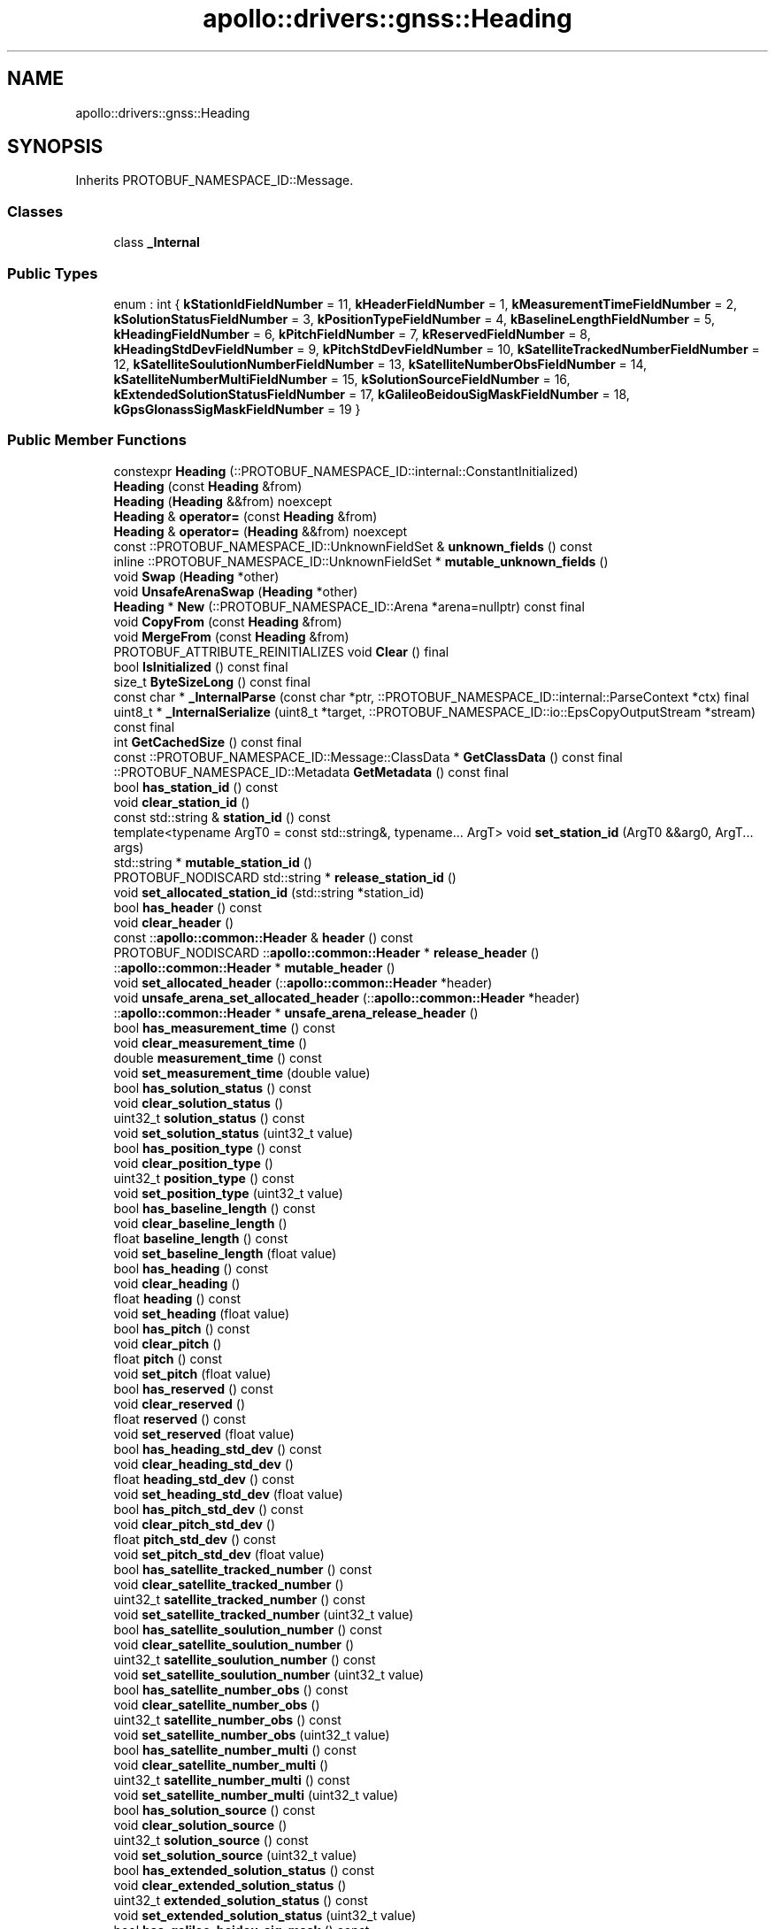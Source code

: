 .TH "apollo::drivers::gnss::Heading" 3 "Sun Sep 3 2023" "Version 8.0" "Cyber-Cmake" \" -*- nroff -*-
.ad l
.nh
.SH NAME
apollo::drivers::gnss::Heading
.SH SYNOPSIS
.br
.PP
.PP
Inherits PROTOBUF_NAMESPACE_ID::Message\&.
.SS "Classes"

.in +1c
.ti -1c
.RI "class \fB_Internal\fP"
.br
.in -1c
.SS "Public Types"

.in +1c
.ti -1c
.RI "enum : int { \fBkStationIdFieldNumber\fP = 11, \fBkHeaderFieldNumber\fP = 1, \fBkMeasurementTimeFieldNumber\fP = 2, \fBkSolutionStatusFieldNumber\fP = 3, \fBkPositionTypeFieldNumber\fP = 4, \fBkBaselineLengthFieldNumber\fP = 5, \fBkHeadingFieldNumber\fP = 6, \fBkPitchFieldNumber\fP = 7, \fBkReservedFieldNumber\fP = 8, \fBkHeadingStdDevFieldNumber\fP = 9, \fBkPitchStdDevFieldNumber\fP = 10, \fBkSatelliteTrackedNumberFieldNumber\fP = 12, \fBkSatelliteSoulutionNumberFieldNumber\fP = 13, \fBkSatelliteNumberObsFieldNumber\fP = 14, \fBkSatelliteNumberMultiFieldNumber\fP = 15, \fBkSolutionSourceFieldNumber\fP = 16, \fBkExtendedSolutionStatusFieldNumber\fP = 17, \fBkGalileoBeidouSigMaskFieldNumber\fP = 18, \fBkGpsGlonassSigMaskFieldNumber\fP = 19 }"
.br
.in -1c
.SS "Public Member Functions"

.in +1c
.ti -1c
.RI "constexpr \fBHeading\fP (::PROTOBUF_NAMESPACE_ID::internal::ConstantInitialized)"
.br
.ti -1c
.RI "\fBHeading\fP (const \fBHeading\fP &from)"
.br
.ti -1c
.RI "\fBHeading\fP (\fBHeading\fP &&from) noexcept"
.br
.ti -1c
.RI "\fBHeading\fP & \fBoperator=\fP (const \fBHeading\fP &from)"
.br
.ti -1c
.RI "\fBHeading\fP & \fBoperator=\fP (\fBHeading\fP &&from) noexcept"
.br
.ti -1c
.RI "const ::PROTOBUF_NAMESPACE_ID::UnknownFieldSet & \fBunknown_fields\fP () const"
.br
.ti -1c
.RI "inline ::PROTOBUF_NAMESPACE_ID::UnknownFieldSet * \fBmutable_unknown_fields\fP ()"
.br
.ti -1c
.RI "void \fBSwap\fP (\fBHeading\fP *other)"
.br
.ti -1c
.RI "void \fBUnsafeArenaSwap\fP (\fBHeading\fP *other)"
.br
.ti -1c
.RI "\fBHeading\fP * \fBNew\fP (::PROTOBUF_NAMESPACE_ID::Arena *arena=nullptr) const final"
.br
.ti -1c
.RI "void \fBCopyFrom\fP (const \fBHeading\fP &from)"
.br
.ti -1c
.RI "void \fBMergeFrom\fP (const \fBHeading\fP &from)"
.br
.ti -1c
.RI "PROTOBUF_ATTRIBUTE_REINITIALIZES void \fBClear\fP () final"
.br
.ti -1c
.RI "bool \fBIsInitialized\fP () const final"
.br
.ti -1c
.RI "size_t \fBByteSizeLong\fP () const final"
.br
.ti -1c
.RI "const char * \fB_InternalParse\fP (const char *ptr, ::PROTOBUF_NAMESPACE_ID::internal::ParseContext *ctx) final"
.br
.ti -1c
.RI "uint8_t * \fB_InternalSerialize\fP (uint8_t *target, ::PROTOBUF_NAMESPACE_ID::io::EpsCopyOutputStream *stream) const final"
.br
.ti -1c
.RI "int \fBGetCachedSize\fP () const final"
.br
.ti -1c
.RI "const ::PROTOBUF_NAMESPACE_ID::Message::ClassData * \fBGetClassData\fP () const final"
.br
.ti -1c
.RI "::PROTOBUF_NAMESPACE_ID::Metadata \fBGetMetadata\fP () const final"
.br
.ti -1c
.RI "bool \fBhas_station_id\fP () const"
.br
.ti -1c
.RI "void \fBclear_station_id\fP ()"
.br
.ti -1c
.RI "const std::string & \fBstation_id\fP () const"
.br
.ti -1c
.RI "template<typename ArgT0  = const std::string&, typename\&.\&.\&. ArgT> void \fBset_station_id\fP (ArgT0 &&arg0, ArgT\&.\&.\&. args)"
.br
.ti -1c
.RI "std::string * \fBmutable_station_id\fP ()"
.br
.ti -1c
.RI "PROTOBUF_NODISCARD std::string * \fBrelease_station_id\fP ()"
.br
.ti -1c
.RI "void \fBset_allocated_station_id\fP (std::string *station_id)"
.br
.ti -1c
.RI "bool \fBhas_header\fP () const"
.br
.ti -1c
.RI "void \fBclear_header\fP ()"
.br
.ti -1c
.RI "const ::\fBapollo::common::Header\fP & \fBheader\fP () const"
.br
.ti -1c
.RI "PROTOBUF_NODISCARD ::\fBapollo::common::Header\fP * \fBrelease_header\fP ()"
.br
.ti -1c
.RI "::\fBapollo::common::Header\fP * \fBmutable_header\fP ()"
.br
.ti -1c
.RI "void \fBset_allocated_header\fP (::\fBapollo::common::Header\fP *header)"
.br
.ti -1c
.RI "void \fBunsafe_arena_set_allocated_header\fP (::\fBapollo::common::Header\fP *header)"
.br
.ti -1c
.RI "::\fBapollo::common::Header\fP * \fBunsafe_arena_release_header\fP ()"
.br
.ti -1c
.RI "bool \fBhas_measurement_time\fP () const"
.br
.ti -1c
.RI "void \fBclear_measurement_time\fP ()"
.br
.ti -1c
.RI "double \fBmeasurement_time\fP () const"
.br
.ti -1c
.RI "void \fBset_measurement_time\fP (double value)"
.br
.ti -1c
.RI "bool \fBhas_solution_status\fP () const"
.br
.ti -1c
.RI "void \fBclear_solution_status\fP ()"
.br
.ti -1c
.RI "uint32_t \fBsolution_status\fP () const"
.br
.ti -1c
.RI "void \fBset_solution_status\fP (uint32_t value)"
.br
.ti -1c
.RI "bool \fBhas_position_type\fP () const"
.br
.ti -1c
.RI "void \fBclear_position_type\fP ()"
.br
.ti -1c
.RI "uint32_t \fBposition_type\fP () const"
.br
.ti -1c
.RI "void \fBset_position_type\fP (uint32_t value)"
.br
.ti -1c
.RI "bool \fBhas_baseline_length\fP () const"
.br
.ti -1c
.RI "void \fBclear_baseline_length\fP ()"
.br
.ti -1c
.RI "float \fBbaseline_length\fP () const"
.br
.ti -1c
.RI "void \fBset_baseline_length\fP (float value)"
.br
.ti -1c
.RI "bool \fBhas_heading\fP () const"
.br
.ti -1c
.RI "void \fBclear_heading\fP ()"
.br
.ti -1c
.RI "float \fBheading\fP () const"
.br
.ti -1c
.RI "void \fBset_heading\fP (float value)"
.br
.ti -1c
.RI "bool \fBhas_pitch\fP () const"
.br
.ti -1c
.RI "void \fBclear_pitch\fP ()"
.br
.ti -1c
.RI "float \fBpitch\fP () const"
.br
.ti -1c
.RI "void \fBset_pitch\fP (float value)"
.br
.ti -1c
.RI "bool \fBhas_reserved\fP () const"
.br
.ti -1c
.RI "void \fBclear_reserved\fP ()"
.br
.ti -1c
.RI "float \fBreserved\fP () const"
.br
.ti -1c
.RI "void \fBset_reserved\fP (float value)"
.br
.ti -1c
.RI "bool \fBhas_heading_std_dev\fP () const"
.br
.ti -1c
.RI "void \fBclear_heading_std_dev\fP ()"
.br
.ti -1c
.RI "float \fBheading_std_dev\fP () const"
.br
.ti -1c
.RI "void \fBset_heading_std_dev\fP (float value)"
.br
.ti -1c
.RI "bool \fBhas_pitch_std_dev\fP () const"
.br
.ti -1c
.RI "void \fBclear_pitch_std_dev\fP ()"
.br
.ti -1c
.RI "float \fBpitch_std_dev\fP () const"
.br
.ti -1c
.RI "void \fBset_pitch_std_dev\fP (float value)"
.br
.ti -1c
.RI "bool \fBhas_satellite_tracked_number\fP () const"
.br
.ti -1c
.RI "void \fBclear_satellite_tracked_number\fP ()"
.br
.ti -1c
.RI "uint32_t \fBsatellite_tracked_number\fP () const"
.br
.ti -1c
.RI "void \fBset_satellite_tracked_number\fP (uint32_t value)"
.br
.ti -1c
.RI "bool \fBhas_satellite_soulution_number\fP () const"
.br
.ti -1c
.RI "void \fBclear_satellite_soulution_number\fP ()"
.br
.ti -1c
.RI "uint32_t \fBsatellite_soulution_number\fP () const"
.br
.ti -1c
.RI "void \fBset_satellite_soulution_number\fP (uint32_t value)"
.br
.ti -1c
.RI "bool \fBhas_satellite_number_obs\fP () const"
.br
.ti -1c
.RI "void \fBclear_satellite_number_obs\fP ()"
.br
.ti -1c
.RI "uint32_t \fBsatellite_number_obs\fP () const"
.br
.ti -1c
.RI "void \fBset_satellite_number_obs\fP (uint32_t value)"
.br
.ti -1c
.RI "bool \fBhas_satellite_number_multi\fP () const"
.br
.ti -1c
.RI "void \fBclear_satellite_number_multi\fP ()"
.br
.ti -1c
.RI "uint32_t \fBsatellite_number_multi\fP () const"
.br
.ti -1c
.RI "void \fBset_satellite_number_multi\fP (uint32_t value)"
.br
.ti -1c
.RI "bool \fBhas_solution_source\fP () const"
.br
.ti -1c
.RI "void \fBclear_solution_source\fP ()"
.br
.ti -1c
.RI "uint32_t \fBsolution_source\fP () const"
.br
.ti -1c
.RI "void \fBset_solution_source\fP (uint32_t value)"
.br
.ti -1c
.RI "bool \fBhas_extended_solution_status\fP () const"
.br
.ti -1c
.RI "void \fBclear_extended_solution_status\fP ()"
.br
.ti -1c
.RI "uint32_t \fBextended_solution_status\fP () const"
.br
.ti -1c
.RI "void \fBset_extended_solution_status\fP (uint32_t value)"
.br
.ti -1c
.RI "bool \fBhas_galileo_beidou_sig_mask\fP () const"
.br
.ti -1c
.RI "void \fBclear_galileo_beidou_sig_mask\fP ()"
.br
.ti -1c
.RI "uint32_t \fBgalileo_beidou_sig_mask\fP () const"
.br
.ti -1c
.RI "void \fBset_galileo_beidou_sig_mask\fP (uint32_t value)"
.br
.ti -1c
.RI "bool \fBhas_gps_glonass_sig_mask\fP () const"
.br
.ti -1c
.RI "void \fBclear_gps_glonass_sig_mask\fP ()"
.br
.ti -1c
.RI "uint32_t \fBgps_glonass_sig_mask\fP () const"
.br
.ti -1c
.RI "void \fBset_gps_glonass_sig_mask\fP (uint32_t value)"
.br
.ti -1c
.RI "template<typename ArgT0 , typename\&.\&.\&. ArgT> PROTOBUF_ALWAYS_INLINE void \fBset_station_id\fP (ArgT0 &&arg0, ArgT\&.\&.\&. args)"
.br
.in -1c
.SS "Static Public Member Functions"

.in +1c
.ti -1c
.RI "static const ::PROTOBUF_NAMESPACE_ID::Descriptor * \fBdescriptor\fP ()"
.br
.ti -1c
.RI "static const ::PROTOBUF_NAMESPACE_ID::Descriptor * \fBGetDescriptor\fP ()"
.br
.ti -1c
.RI "static const ::PROTOBUF_NAMESPACE_ID::Reflection * \fBGetReflection\fP ()"
.br
.ti -1c
.RI "static const \fBHeading\fP & \fBdefault_instance\fP ()"
.br
.ti -1c
.RI "static const \fBHeading\fP * \fBinternal_default_instance\fP ()"
.br
.in -1c
.SS "Static Public Attributes"

.in +1c
.ti -1c
.RI "static constexpr int \fBkIndexInFileMessages\fP"
.br
.ti -1c
.RI "static const ClassData \fB_class_data_\fP"
.br
.in -1c
.SS "Protected Member Functions"

.in +1c
.ti -1c
.RI "\fBHeading\fP (::PROTOBUF_NAMESPACE_ID::Arena *arena, bool is_message_owned=false)"
.br
.in -1c
.SS "Friends"

.in +1c
.ti -1c
.RI "class \fB::PROTOBUF_NAMESPACE_ID::internal::AnyMetadata\fP"
.br
.ti -1c
.RI "template<typename T > class \fB::PROTOBUF_NAMESPACE_ID::Arena::InternalHelper\fP"
.br
.ti -1c
.RI "struct \fB::TableStruct_modules_2fcommon_5fmsgs_2fsensor_5fmsgs_2fheading_2eproto\fP"
.br
.ti -1c
.RI "void \fBswap\fP (\fBHeading\fP &a, \fBHeading\fP &b)"
.br
.in -1c
.SH "Member Data Documentation"
.PP 
.SS "const ::PROTOBUF_NAMESPACE_ID::Message::ClassData apollo::drivers::gnss::Heading::_class_data_\fC [static]\fP"
\fBInitial value:\fP
.PP
.nf
= {
    ::PROTOBUF_NAMESPACE_ID::Message::CopyWithSizeCheck,
    Heading::MergeImpl
}
.fi
.SS "constexpr int apollo::drivers::gnss::Heading::kIndexInFileMessages\fC [static]\fP, \fC [constexpr]\fP"
\fBInitial value:\fP
.PP
.nf
=
    0
.fi


.SH "Author"
.PP 
Generated automatically by Doxygen for Cyber-Cmake from the source code\&.
